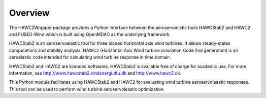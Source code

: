 ========
Overview
========

The HAWC2Wrapper package provides a Python interface between the aeroservoelstic tools HAWCStab2 and HAWC2 and FUSED-Wind which is built using OpenMDAO as the underlying framework.

HAWCStab2 is an aeroservoelastic tool for three bladed horizontal axis wind turbines. It allows steady-states computations and stability analysis.
HAWC2 (Horizontal Axis Wind turbine simulation Code 2nd generation) is an aeroelastic code intended for calculating wind turbine response in time domain. 

HAWCStab2 and HAWC2 are licenced softwares. HAWCStab2 is available free of charge for academic use. For more information, see http://www.hawcstab2.vindenergi.dtu.dk and http://www.hawc2.dk.

This Python module facilitates using HAWCStab2 and HAWC2 for evaluating wind turbine aeroservoleastic responses. This tool can be used to perform wind turbine aeroservoleastic optimization.